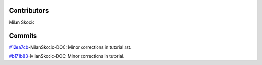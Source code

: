 Contributors
----------------

Milan Skocic


Commits
--------------

`#12ea7cb <https://github.com/MilanSkocic/PyDatadigitizer/commit/12ea7cbb5378cebab587cbb6eb6c75735546e46d>`_-MilanSkocic-DOC: Minor corrections in tutorial.rst.

`#b171b83 <https://github.com/MilanSkocic/PyDatadigitizer/commit/b171b83334f2c8423e04c6de2bdc9b02652d502f>`_-MilanSkocic-DOC: Minor corrections in tutorial.

